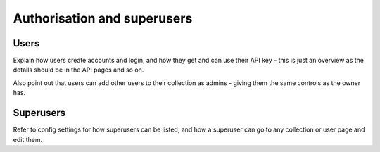 ============================
Authorisation and superusers
============================


Users
=====

Explain how users create accounts and login, and how they get and can use their 
API key - this is just an overview as the details should be in the API pages and 
so on.

Also point out that users can add other users to their collection as admins - 
giving them the same controls as the owner has.


Superusers
==========

Refer to config settings for how superusers can be listed, and how a superuser 
can go to any collection or user page and edit them.
